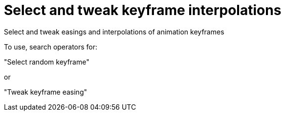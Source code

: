 = Select and tweak keyframe interpolations

Select and tweak easings and interpolations of animation keyframes

To use, search operators for:

"Select random keyframe"

or 

"Tweak keyframe easing"

